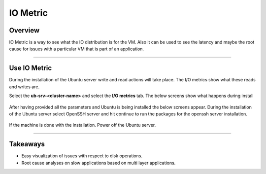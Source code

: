 .. Adding labels to the beginning of your lab is helpful for linking to the lab from other pages
.. _io_metric:

---------
IO Metric
---------

Overview
++++++++

IO Metric is a way to see what the IO distribution is for the VM. Also it can be used to see the latency and maybe the root cause for issues with a particular VM that is part of an application.

------------------

Use IO Metric
+++++++++++++

During the installation of the Ubuntu server write and read actions will take place. The I/O metrics show what these reads and writes are.

Select the **ub-srv-<cluster-name>** and select the **I/O metrics** tab. The below screens show what happens during install

.. figure:: images/iometric_1.png
.. figure:: images/iometric_2.png

After having provided all the parameters and Ubuntu is being installed the below screens appear. During the installation of the Ubuntu server select OpenSSH server and hit continue to run the packages for the openssh server installation.

.. figure:: images/iometric_3.png
.. figure:: images/iometric_4.png

If the machine is done with the installation. Power off the Ubuntu server.

-------------------

Takeaways
+++++++++

- Easy visualization of issues with respect to disk operations.
- Root cause analyses on slow applications based on multi layer applications.
